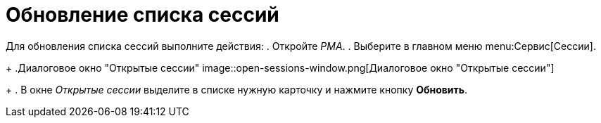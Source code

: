 = Обновление списка сессий

Для обновления списка сессий выполните действия:
. Откройте _РМА_.
. Выберите в главном меню menu:Сервис[Сессии].
+
.Диалоговое окно "Открытые сессии"
image::open-sessions-window.png[Диалоговое окно "Открытые сессии"]
+
. В окне _Открытые сессии_ выделите в списке нужную карточку и нажмите кнопку *Обновить*.
